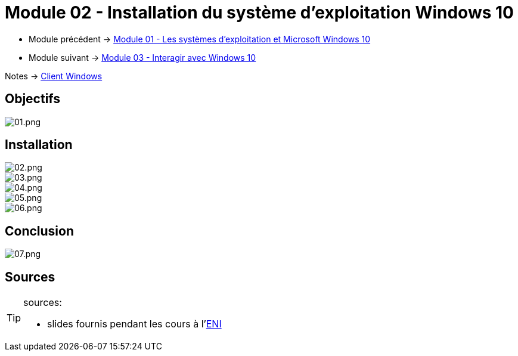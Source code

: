 = Module 02 - Installation du système d'exploitation Windows 10


* Module précédent -> xref:tssr2023/module-02/client-windows/presentation.adoc[Module 01 - Les systèmes d'exploitation et Microsoft Windows 10]
* Module suivant -> xref:tssr2023/module-02/client-windows/interaction.adoc[Module 03 - Interagir avec Windows 10]

Notes -> xref:notes:eni-tssr:client-windows.adoc[Client Windows]


== Objectifs

image::tssr2023/module-02/client-windows/installation/01.png[01.png]

== Installation

image::tssr2023/module-02/client-windows/installation/02.png[02.png]
image::tssr2023/module-02/client-windows/installation/03.png[03.png]
image::tssr2023/module-02/client-windows/installation/04.png[04.png]
image::tssr2023/module-02/client-windows/installation/05.png[05.png]
image::tssr2023/module-02/client-windows/installation/06.png[06.png]

== Conclusion

image::tssr2023/module-02/client-windows/installation/07.png[07.png]

== Sources

[TIP]
.sources:
====
* slides fournis pendant les cours à l'link:https://www.eni-ecole.fr/[ENI]
====